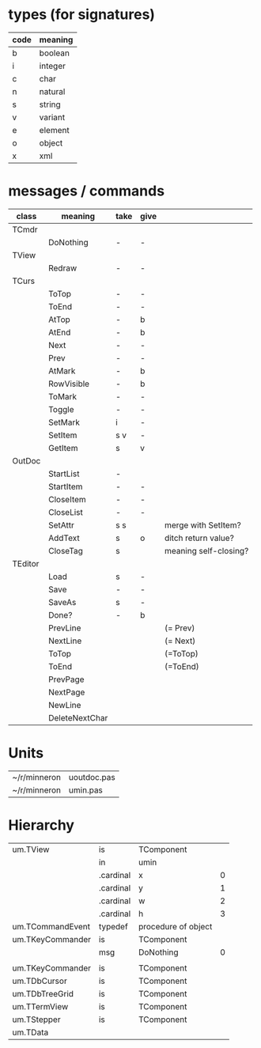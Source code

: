 * types (for signatures)
| code | meaning |
|------+---------|
| b    | boolean |
| i    | integer |
| c    | char    |
| n    | natural |
| s    | string  |
| v    | variant |
| e    | element |
| o    | object  |
| x    | xml     |

* messages / commands
| class   | meaning        | take | give |                       |
|---------+----------------+------+------+-----------------------|
| TCmdr   |                |      |      |                       |
|         | DoNothing      | -    | -    |                       |
| TView   |                |      |      |                       |
|         | Redraw         | -    | -    |                       |
| TCurs   |                |      |      |                       |
|         | ToTop          | -    | -    |                       |
|         | ToEnd          | -    | -    |                       |
|         | AtTop          | -    | b    |                       |
|         | AtEnd          | -    | b    |                       |
|         | Next           | -    | -    |                       |
|         | Prev           | -    | -    |                       |
|         | AtMark         | -    | b    |                       |
|         | RowVisible     | -    | b    |                       |
|         | ToMark         | -    | -    |                       |
|         | Toggle         | -    | -    |                       |
|         | SetMark        | i    | -    |                       |
|         | SetItem        | s v  | -    |                       |
|         | GetItem        | s    | v    |                       |
| OutDoc  |                |      |      |                       |
|         | StartList      | -    |      |                       |
|         | StartItem      | -    | -    |                       |
|         | CloseItem      | -    | -    |                       |
|         | CloseList      | -    | -    |                       |
|         | SetAttr        | s s  |      | merge with SetItem?   |
|         | AddText        | s    | o    | ditch return value?   |
|         | CloseTag       | s    |      | meaning self-closing? |
| TEditor |                |      |      |                       |
|         | Load           | s    | -    |                       |
|         | Save           | -    | -    |                       |
|         | SaveAs         | s    | -    |                       |
|         | Done?          | -    | b    |                       |
|         | PrevLine       |      |      | (= Prev)              |
|         | NextLine       |      |      | (= Next)              |
|         | ToTop          |      |      | (=ToTop)              |
|         | ToEnd          |      |      | (=ToEnd)              |
|         | PrevPage       |      |      |                       |
|         | NextPage       |      |      |                       |
|         | NewLine        |      |      |                       |
|         | DeleteNextChar |      |      |                       |


* Units
| ~/r/minneron | uoutdoc.pas   |
| ~/r/minneron | umin.pas      |
  
* Hierarchy
| um.TView         | is        | TComponent          |   |
|                  | in        | umin                |   |
|                  | .cardinal | x                   | 0 |
|                  | .cardinal | y                   | 1 |
|                  | .cardinal | w                   | 2 |
|                  | .cardinal | h                   | 3 |
| um.TCommandEvent | typedef   | procedure of object |   |
| um.TKeyCommander | is        | TComponent          |   |
|                  | msg       | DoNothing           | 0 |
|                  |           |                     |   |
| um.TKeyCommander | is        | TComponent          |   |
| um.TDbCursor     | is        | TComponent          |   |
| um.TDbTreeGrid   | is        | TComponent          |   |
| um.TTermView     | is        | TComponent          |   |
| um.TStepper      | is        | TComponent          |   |
| um.TData         |           |                     |   |
